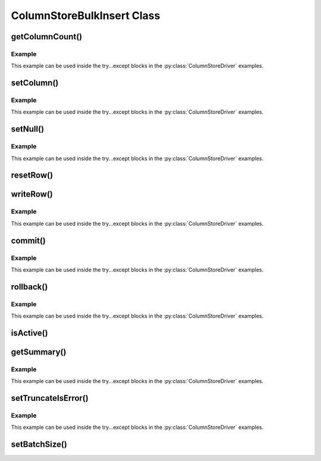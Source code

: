 ColumnStoreBulkInsert Class
===========================

.. py:class:: ColumnStoreBulkInsert

   The bulk insert class is designed to rapidly insert data into a ColumnStore installation.

   .. note::
      An instance of this class should only be created from :py:class:`ColumnStoreDriver`

   .. note::
      If an explicit commit is not given before the class is destroyed then an implicit rollback will be executed

   .. note::
      This class should be viewed as a single transaction. Once committed or rolled back the class cannot be used for any more operations beyond getting the summary. Further usage attempts will result in an exception being thrown.

getColumnCount()
----------------

.. py:method:: ColumnStoreBulkInsert.getColumnCount()

   Gets the number of columns in the table to be inserted into.

   :returns: A count of the number of columns

Example
^^^^^^^

This example can be used inside the try...except blocks in the :py:class:`ColumnStoreDriver` examples.

.. code-block:: python
   :linenos:

   ...
   pymcsapi.ColumnStoreDriver()
   bulkInsert = driver.createBulkInsert(db, table, 0, 0)
   # columnCount will now contain the number of columns in the table
   columnCount = bulkInsert.getColumnCount()
   ...


setColumn()
-----------

.. py:method:: ColumnStoreBulkInsert.setColumn(columnNumber, value)

   Sets a value for a given column.

   :param columnNumber: The column number to set (starting from ``0``)
   :param value: The value to set this column
   :returns: A List of a pointer to the :py:class:`ColumnStoreBulkInsert` class so that calls can be chained, and the return status.
   :raises RuntimeError: If there is an error setting the column, such as truncation error when :py:meth:`ColumnStoreBulkInsert.setTruncateIsError` is used or an invalid column number is supplied
   :raises RuntimeError: If the transaction has already been closed

Example
^^^^^^^

This example can be used inside the try...except blocks in the :py:class:`ColumnStoreDriver` examples.

.. code-block:: python
   :linenos:

   ...
   driver = pymcapi.ColumnStoreDriver()
   bulkInsert = driver.createBulkInsert(db, table, 0, 0)

   # Create a decimal value
   decimalVal = pymcsapi.ColumnStoreDecimal("3.14159")

   # And an int value
   intVal = 123456

   # And a string value
   strVal = "Hello World"

   # Finally a date/time values
   dateTime = pymcsapi.ColumnStoreDateTime("1999-01-01 23:23:23")

   nxt, status = bulkInsert.setColumn(0, intVal)
   # Check conversion status
   if (status != CONVERT_STATUS_NONE):
       return 1
   nxt, status = bulkInsert.setColumn(1, decimalVal)
   # Check conversion status
   if (status != CONVERT_STATUS_NONE):
       return 1
   nxt, status = bulkInsert.setColumn(2, strVal)
   # Check conversion status
   if (status != CONVERT_STATUS_NONE):
   	   return 1
   nxt, status = bulkInsert.setColumn(3, dateTime)
   # Check conversion status
   if (status != CONVERT_STATUS_NONE):
       return 1

   # Write this row ready to start another
   bulkInsert.writeRow()

   decimalVal.set("1.41421")
   intVal = 654321
   strVal = "dlroW olleH"
   dateTime.set("2017-07-05 22:00:43")

   # A chained example
   bulkInsert.setColumn(0, intVal)[0].setColumn(1, decimalVal)[0].setColumn(2, strVal)[0].setColumn(3, dateTime)[0].writeRow()
   ...


setNull()
---------

.. py:method:: ColumnStoreBulkInsert.setNull(columnNumber)

   Sets a ``NULL`` for a given column.

   :param columnNumber: The column number to set (starting from ``0``)
   :returns: A List of a pointer to the :py:class:`ColumnStoreBulkInsert` class so that calls can be chained, and the return status
   :raises RuntimeError: If there is an error setting the column, such as an invalid column number is supplied
   :raises RuntimeError: If the transaction has already been closed

Example
^^^^^^^

This example can be used inside the try...except blocks in the :py:class:`ColumnStoreDriver` examples.

.. code-block:: python
   :linenos:

   ...
   driver = pymcapi.ColumnStoreDriver()
   bulkInsert = driver.createBulkInsert(db, table, 0, 0)

   # Set an whole row of NULLs
   bulkInsert.setNull(0)[0].setNull(1)[0].setNull(2)[0].setNull(3)[0].writeRow()
   ...

resetRow()
----------

.. py:method:: ColumnStoreBulkInsert.resetRow()

   Resets everything that has been set for the current row. This method should be used to clear the row memory without using :py:meth:`ColumnStoreBulkInsert.writeRow`.

   :raises RuntimeError: If the transaction has already been closed

writeRow()
----------

.. py:method:: ColumnStoreBulkInsert.writeRow()

   States that a row is ready to be written.

   .. note::
      The row may not be written at this stage. The library will batch an amount of rows together before sending them, by default data is only sent to the server every 100,000 rows or :py:meth:`ColumnStoreBulkInsert.commit` is called. Data is not committed with ``writeRow()``, it has to be explicitly committed at the end of the transaction. 

   :raises RuntimeError: If there has been an error during the write at the network level
   :raises RuntimeError: If there has been an error during the write at the remote server level
   :raises RuntimeError: If the transaction has already been closed

Example
^^^^^^^

This example can be used inside the try...except blocks in the :py:class:`ColumnStoreDriver` examples.

.. code-block:: python
   :linenos:

   ...
   driver = pymcapi.ColumnStoreDriver()
   bulkInsert = driver.createBulkInsert(db, table, 0, 0)

   # Set values for a 2 int column table
   bulkInsert.setValue(0, 123456)
   bulkInsert->setValue(1, 654321)

   # Write the row
   bulkInsert.writeRow()
   ...


commit()
--------

.. py:method:: ColumnStoreBulkInsert.commit()

   Commits the data to the table.

   .. note::
      After making this call the transaction is completed and the class should not be used for anything but :py:meth:`ColumnStoreBulkInsert.getSummary` or :py:meth:`ColumnStoreBulkInsert.isActive`. Attempts to use it again will trigger an exception.

   .. note::
      If the commit fails a rollback will be executed automatically upon deletion of the :py:class:`ColumnStoreBulkInsert` object.

   :raises RuntimeError: If there has been an error during the write at the network level
   :raises RuntimeError: If there has been an error during the write at the remote server level
   :raises RuntimeError: If the transaction has already been closed

Example
^^^^^^^

This example can be used inside the try...except blocks in the :py:class:`ColumnStoreDriver` examples.

.. code-block:: python
   :linenos:

   ...
   driver = pymcapi.ColumnStoreDriver()
   bulkInsert = driver.createBulkInsert(db, table, 0, 0)

   # Set values for a 2 int column table
   bulkInsert.setValue(0, 123456)
   bulkInsert.setValue(1, 654321)

   # Write the row
   bulkInsert.writeRow()

   # Commit the transaction
   bulkInsert.commit()

   # This WILL throw an exception if uncommented
   # bulkInsert.setValue(0, 99999)
   ...


rollback()
----------

.. py:method:: ColumnStoreBulkInsert.rollback()

   Rolls back the data written to the table. If the transaction has already been committed or rolled back this will just return without error.

   .. note::
      After making this call the transaction is completed and the class should not be used for anything but :py:meth:`ColumnStoreBulkInsert.getSummary` or :py:meth:`ColumnStoreBulkInsert.isActive`. Attempts to use it again will trigger an exception.

   :raises RuntimeError: If there has been an error during the write at the network level
   :raises RuntimeError: If there has been an error during the write at the remote server level

Example
^^^^^^^

This example can be used inside the try...except blocks in the :py:class:`ColumnStoreDriver` examples.

.. code-block:: python
   :linenos:

   ...
   driver = pymcapi.ColumnStoreDriver()
   bulkInsert = driver.createBulkInsert(db, table, 0, 0)

   # Set values for a 2 int column table
   bulkInsert.setValue(0, 123456)
   bulkInsert.setValue(1, 654321)

   # Write the row
   bulkInsert.writeRow()

   # Rollback the transaction
   bulkInsert.rollback()

   # This WILL throw an exception if uncommented
   # bulkInsert.setValue(0, 99999)
   ...


isActive()
----------

.. py:method:: ColumnStoreBulkInsert.isActive()

   Returns whether or not the bulk insert transaction is still active.

   :returns: True if the transaction is still active, False if it has been committed or rolled back

getSummary()
------------

.. py:method:: ColumnStoreBulkInsert.getSummary()

   Gets the summary information for this bulk write transaction.

   :returns: The summary object

Example
^^^^^^^

This example can be used inside the try...except blocks in the :py:class:`ColumnStoreDriver` examples.

.. code-block:: python
   :linenos:

   ...
   driver = pymcapi.ColumnStoreDriver()
   bulkInsert = driver.createBulkInsert(db, table, 0, 0)

   # Set values for a 2 int column table
   bulkInsert.setValue(0, 123456)
   bulkInsert.setValue(1, 654321)

   # Write the row
   bulkInsert.writeRow()

   # Rollback the transaction
   bulkInsert.rollback()

   # Get the summary
   summary = bulkInsert.getSummary()

   # Get the number of inserted rows before they were rolled back
   rows = summary.getRowsInsertedCount()
   ...


setTruncateIsError()
--------------------

.. py:method:: ColumnStoreBulkInsert::setTruncateIsError(set)

   Sets whether or not a truncation of CHAR/VARCHAR data is an error. It is disabled by default.

   :param set: True to enable, False to disable

Example
^^^^^^^

This example can be used inside the try...except blocks in the :py:class:`ColumnStoreDriver` examples.

.. code-block:: python
   :linenos:

   ...
   driver = pymcapi.ColumnStoreDriver()
   bulkInsert = driver.createBulkInsert(db, table, 0, 0)

   # A short string that will insert fine
   bulkInsert.setValue(0, "Short string")

   # This long string will truncate on my VARCHAR(20) and throw an exception
   bulkInsert.setValue(1, "This is a long string test to demonstrate setTruncateIsError()")
   ...

setBatchSize()
--------------

.. py:method:: ColumnStoreBulkInsert.setBatchSize(batchSize)

   Future use, this has not been implemented yet
